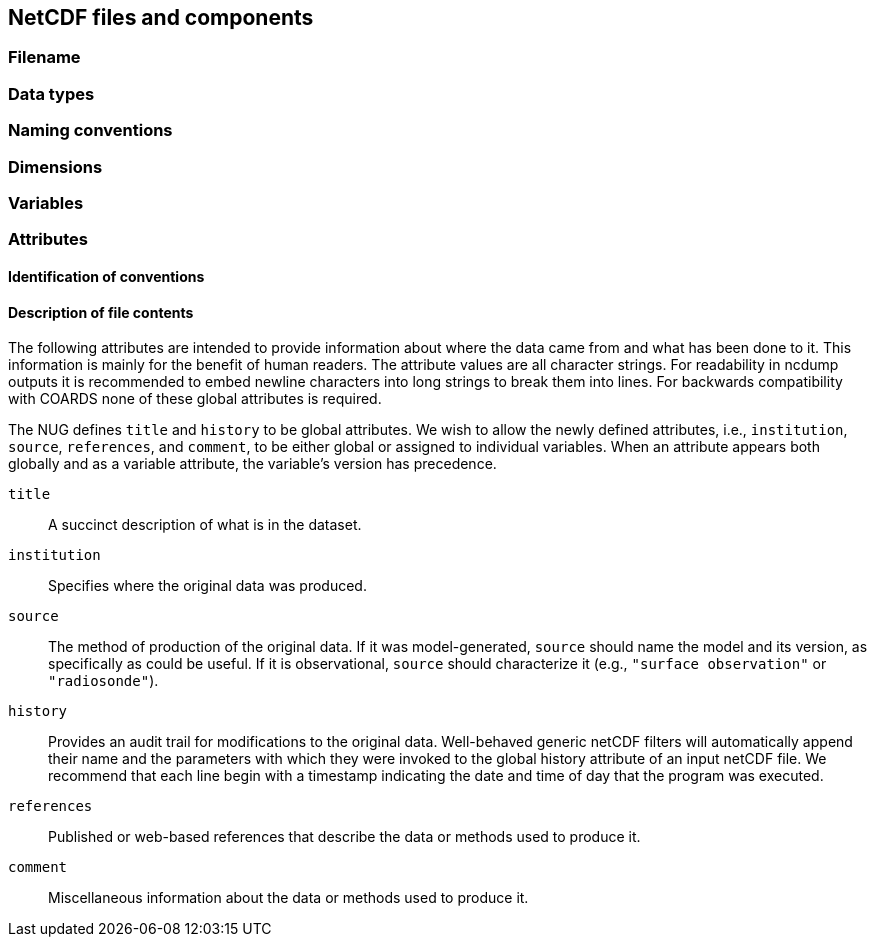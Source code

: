 == NetCDF files and components

=== Filename

=== Data types

=== Naming conventions

=== Dimensions

=== Variables

=== Attributes

==== Identification of conventions

==== Description of file contents

The following attributes are intended to provide information about where the data came from and what has been done to it. This information is mainly for the benefit of human readers. The attribute values are all character strings. For readability in ncdump outputs it is recommended to embed newline characters into long strings to break them into lines. For backwards compatibility with COARDS none of these global attributes is required.

The NUG defines `title` and `history` to be global attributes. We wish to allow the newly defined attributes, i.e., `institution`, `source`, `references`, and `comment`, to be either global or assigned to individual variables. When an attribute appears both globally and as a variable attribute, the variable's version has precedence.

`title`::
    A succinct description of what is in the dataset.

`institution`::
    Specifies where the original data was produced.

`source`::
    The method of production of the original data. If it was model-generated, `source` should name the model and its version, as specifically as could be useful. If it is observational, `source` should characterize it (e.g., `"surface observation"` or `"radiosonde"`).

`history`::
    Provides an audit trail for modifications to the original data. Well-behaved generic netCDF filters will automatically append their name and the parameters with which they were invoked to the global history attribute of an input netCDF file. We recommend that each line begin with a timestamp indicating the date and time of day that the program was executed.

`references`::
    Published or web-based references that describe the data or methods used to produce it.

`comment`::
    Miscellaneous information about the data or methods used to produce it.
